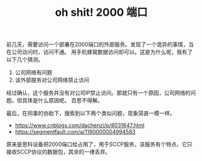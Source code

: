 #+TITLE: oh shit! 2000 端口

前几天，需要访问一个部署在2000端口的外部服务。发现了一个诡异的事情，当在公司访问时，访问不通。
用手机蜂窝数据访问却可以。这是为什么呢，我有了以下几个猜测。

1. 公司网络有问题
2. 该外部服务对公司网络禁止访问

经过确认，这个服务并没有对公司IP禁止访问。那就只有一个原因，公司网络的问题。但具体是什么原因呢。
百思不得解。

最后，在同事的协助下，搜索到以下两个类似问题，现象简直一模一样。

+ https://www.cnblogs.com/dachenzi/p/8031647.html
+ https://segmentfault.com/a/1190000004994583

原来是思科设备把2000端口给占用了，用于SCCP服务，该服务有个特点，它只接收SCCP协议的数据包，其余的一律丢弃。
